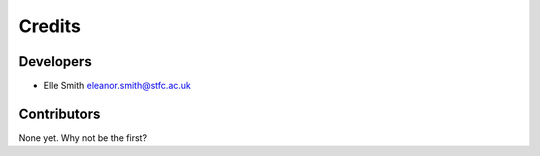 
Credits
=======

Developers
----------


* Elle Smith eleanor.smith@stfc.ac.uk

Contributors
------------

None yet. Why not be the first?
